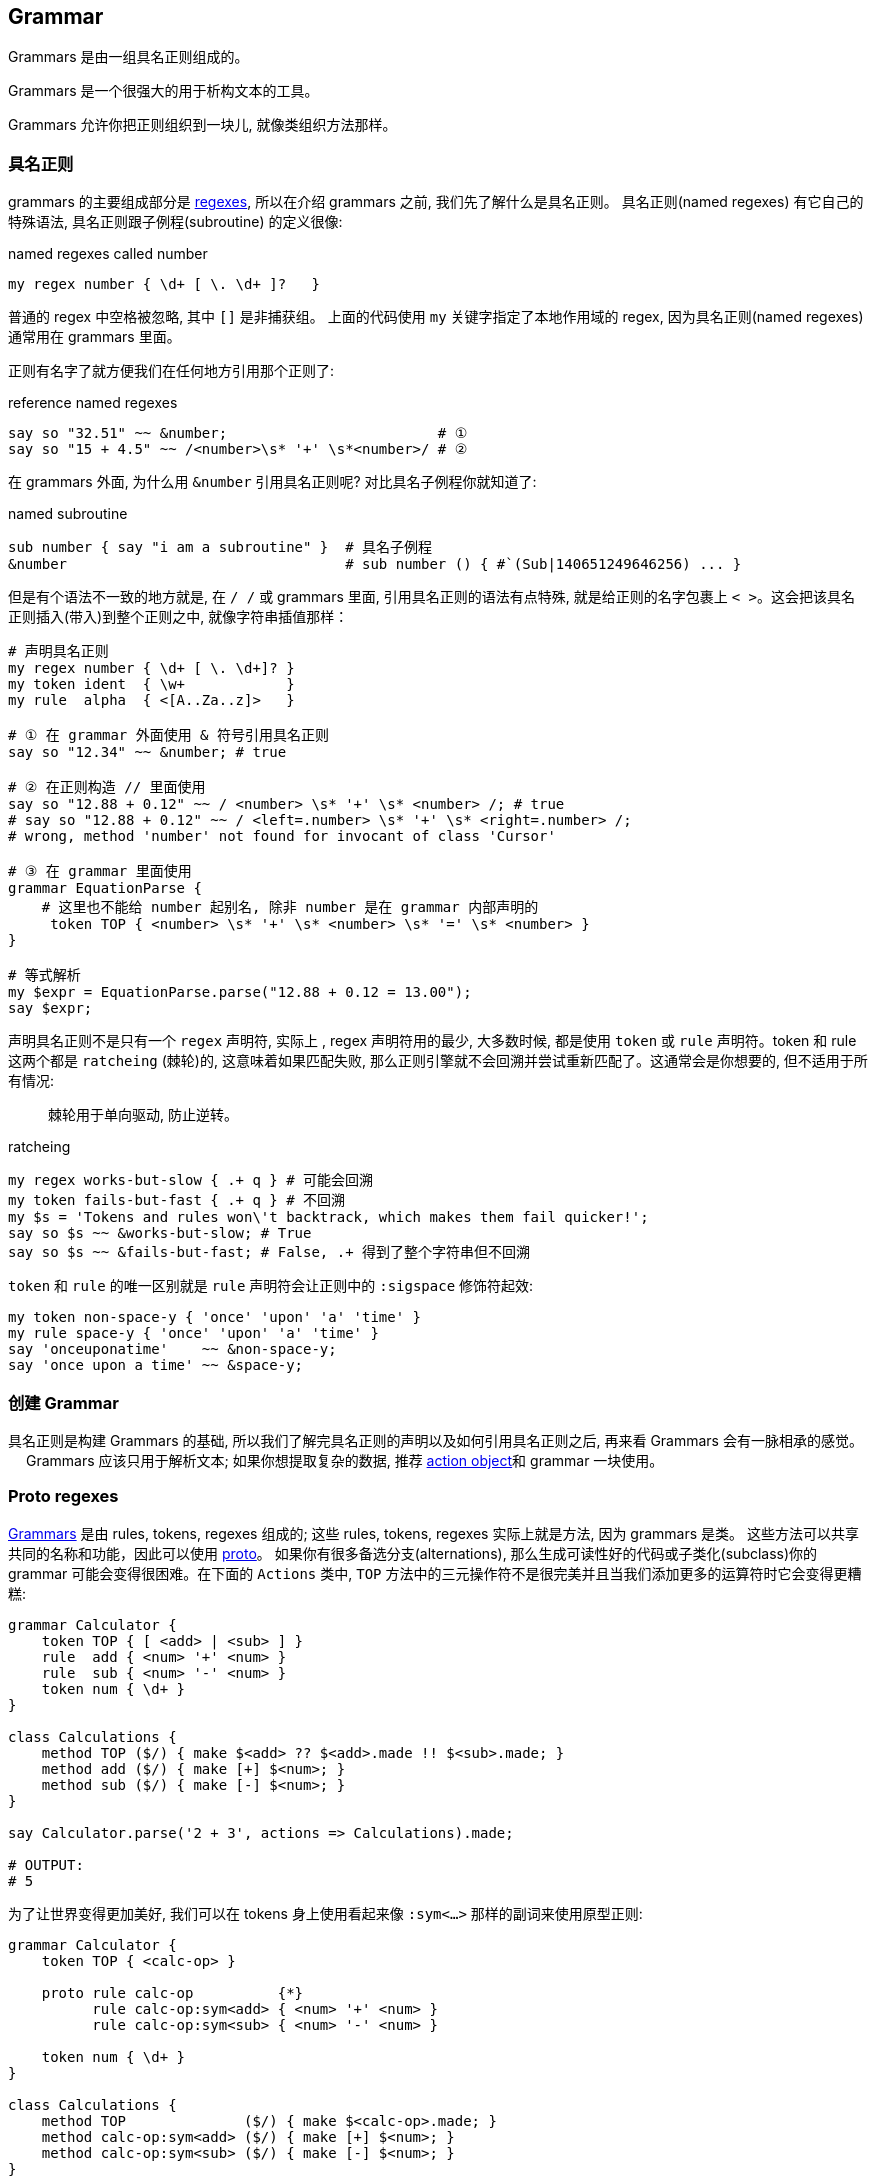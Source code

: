 == Grammar

Grammars 是由一组具名正则组成的。

Grammars 是一个很强大的用于析构文本的工具。

Grammars 允许你把正则组织到一块儿, 就像类组织方法那样。

=== 具名正则

grammars 的主要组成部分是 link:http://doc.raku.org/language/regexes[regexes], 所以在介绍 grammars 之前, 我们先了解什么是具名正则。 具名正则(named regexes) 有它自己的特殊语法, 具名正则跟子例程(subroutine) 的定义很像:

[source,raku]
.named regexes called number
----
my regex number { \d+ [ \. \d+ ]?   } 
----

普通的 regex 中空格被忽略, 其中 `[]` 是非捕获组。
上面的代码使用 `my` 关键字指定了本地作用域的 regex, 因为具名正则(named regexes) 通常用在 grammars 里面。

正则有名字了就方便我们在任何地方引用那个正则了:

[source,raku]
.reference named regexes
----
say so "32.51" ~~ &number;                         # ① 
say so "15 + 4.5" ~~ /<number>\s* '+' \s*<number>/ # ②
----

在 grammars 外面, 为什么用 `&number` 引用具名正则呢? 对比具名子例程你就知道了:

[source,raku]
.named subroutine
----
sub number { say "i am a subroutine" }  # 具名子例程
&number                                 # sub number () { #`(Sub|140651249646256) ... }
----

但是有个语法不一致的地方就是, 在 `/ /` 或 grammars 里面, 引用具名正则的语法有点特殊, 就是给正则的名字包裹上 `< >`。这会把该具名正则插入(带入)到整个正则之中, 就像字符串插值那样：

[source,raku]
----
# 声明具名正则
my regex number { \d+ [ \. \d+]? }  
my token ident  { \w+            }
my rule  alpha  { <[A..Za..z]>   }

# ① 在 grammar 外面使用 & 符号引用具名正则
say so "12.34" ~~ &number; # true

# ② 在正则构造 // 里面使用
say so "12.88 + 0.12" ~~ / <number> \s* '+' \s* <number> /; # true
# say so "12.88 + 0.12" ~~ / <left=.number> \s* '+' \s* <right=.number> /;
# wrong, method 'number' not found for invocant of class 'Cursor'

# ③ 在 grammar 里面使用
grammar EquationParse {
    # 这里也不能给 number 起别名, 除非 number 是在 grammar 内部声明的
     token TOP { <number> \s* '+' \s* <number> \s* '=' \s* <number> }
}

# 等式解析
my $expr = EquationParse.parse("12.88 + 0.12 = 13.00");
say $expr;
----

声明具名正则不是只有一个 `regex` 声明符, 实际上 , regex 声明符用的最少, 大多数时候, 都是使用 `token` 或 `rule` 声明符。token 和 rule 这两个都是 `ratcheing` (棘轮)的, 这意味着如果匹配失败, 那么正则引擎就不会回溯并尝试重新匹配了。这通常会是你想要的, 但不适用于所有情况:

> 棘轮用于单向驱动, 防止逆转。

[source,raku]
.ratcheing
----
my regex works-but-slow { .+ q } # 可能会回溯
my token fails-but-fast { .+ q } # 不回溯
my $s = 'Tokens and rules won\'t backtrack, which makes them fail quicker!';
say so $s ~~ &works-but-slow; # True
say so $s ~~ &fails-but-fast; # False, .+ 得到了整个字符串但不回溯
----

`token` 和 `rule` 的唯一区别就是 `rule` 声明符会让正则中的 `:sigspace` 修饰符起效:

[source,raku]
----
my token non-space-y { 'once' 'upon' 'a' 'time' }
my rule space-y { 'once' 'upon' 'a' 'time' }
say 'onceuponatime'    ~~ &non-space-y;
say 'once upon a time' ~~ &space-y;
----

=== 创建 Grammar

具名正则是构建 Grammars 的基础, 所以我们了解完具名正则的声明以及如何引用具名正则之后, 再来看 Grammars 会有一脉相承的感觉。
　
Grammars 应该只用于解析文本; 如果你想提取复杂的数据, 推荐 link:http://doc.raku.org/language/grammars#Action_Objects[action object]和 grammar 一块使用。

=== Proto regexes

link:https://docs.raku.org/type/Grammar[Grammars] 是由 rules, tokens, regexes 组成的; 这些 rules, tokens, regexes 实际上就是方法, 因为 grammars 是类。
这些方法可以共享共同的名称和功能，因此可以使用 link:https://docs.raku.org/syntax/proto[proto]。
如果你有很多备选分支(alternations), 那么生成可读性好的代码或子类化(subclass)你的 grammar 可能会变得很困难。在下面的 `Actions` 类中, `TOP` 方法中的三元操作符不是很完美并且当我们添加更多的运算符时它会变得更糟糕:

[source,raku]
----
grammar Calculator {
    token TOP { [ <add> | <sub> ] }
    rule  add { <num> '+' <num> }
    rule  sub { <num> '-' <num> }
    token num { \d+ }
}

class Calculations {
    method TOP ($/) { make $<add> ?? $<add>.made !! $<sub>.made; }
    method add ($/) { make [+] $<num>; }
    method sub ($/) { make [-] $<num>; }
}

say Calculator.parse('2 + 3', actions => Calculations).made;

# OUTPUT:
# 5
----

为了让世界变得更加美好, 我们可以在 tokens 身上使用看起来像 `:sym<...>` 那样的副词来使用原型正则:

[source,raku]
----
grammar Calculator {
    token TOP { <calc-op> }

    proto rule calc-op          {*}
          rule calc-op:sym<add> { <num> '+' <num> }
          rule calc-op:sym<sub> { <num> '-' <num> }

    token num { \d+ }
}

class Calculations {
    method TOP              ($/) { make $<calc-op>.made; }
    method calc-op:sym<add> ($/) { make [+] $<num>; }
    method calc-op:sym<sub> ($/) { make [-] $<num>; }
}

say Calculator.parse('2 + 3', actions => Calculations).made;

# OUTPUT:
# 5
----

在这个 grammar 中, 备选分支(alternation)已经被 `<calc-op>` 替换掉了, 它实质上是我们将要创建的一组值的名字。我们通过使用 `proto rule calc-op` 定义了一个 rule 原型类型(prototype) 来达成。我们之前的每一个备选分支已经被新的 rule `calc-op` 替换掉了并且备选分支的名字被附加上了 `:sym<>` 副词。

在 actions 类中, 我们现在摆脱了三目操作符, 仅仅只在 `$<calc-op>` 匹配对象上接收 `.made` 值。并且单独备选分支的 actions 现在和 grammar 遵守相同的具名模式:  `method calc-op:sym<add>` 和 `method calc-op:sym<sub>`。

当你子类化(subclass)那个 grammar 和 actions 类的时候才能看到这个方法的真正魅力。假设我们想为 calculator 增加一个乘法功能:

[source,raku]
----
grammar BetterCalculator is Calculator {
    rule calc-op:sym<mult> { <num> '*' <num> }
}

class BetterCalculations is Calculations {
    method calc-op:sym<mult> ($/) { make [*] $<num> }
}

say BetterCalculator.parse('2 * 3', actions => BetterCalculations).made;

# OUTPUT:
# 6
----

所有我们需要添加的就是为 `calc-op` 组添加额外的 rule 和 action, 感谢原型正则(proto regexes), 所有的东西都能正常工作。

=== 特殊的 Tokens

==== TOP

[source,raku]
----
grammar Foo {
    token TOP { \d+ }
}
----

`TOP` token 是默认的第一个尝试去匹配的 token , 当解析一个 grammar 的时候 - 那颗树的根。注意如果你正使用 `.parse` 方法进行解析, 那么 token TOP 被自动地锚定到字符串的开头和结尾(再看看 `.subparse`)。

使用 `rule TOP` 或 `regex TOP` 也是可以接受的。

在 `.parse`、`.subparse` 或 `.parsefile` Grammar 方法中使用 `:rule` 具名参数可以选择一个不同的 token 来进行起始匹配。

==== ws

当使用 `rule` 而非 `token` 时, 原子(atom)后面的任何空白(whitespace)被转换为一个对 `ws` 的非捕获调用。即:

[source,raku]
----
rule entry { <key> '=' <value> }
----

等价于:

[source,raku]
----
token entry { <key> <.ws> ’=’ <.ws> <value> <.ws> } # . = non-capturing
----

默认的 `ws` 匹配"空白"(whitespace), 例如空格序列(不管什么类型)、换行符、unspaces、或 heredocs。

提供你自己的 `ws` token 是极好的:

[source,raku]
----
grammar Foo {
    rule TOP { \d \d }
}.parse: "4   \n\n 5"; # Succeeds

grammar Bar {
    rule TOP { \d \d }
    token ws { \h*   }
}.parse: "4   \n\n 5"; # Fails
----

上面的例子中, 在 Bar Gramamr 中重写了自己的 `ws`, 只匹配水平空白符, 所以 `\n\n` 匹配失败。

==== 总是成功断言

`<?>` 总是匹配成功。 当它用作 grammar 中的 token 时, 它可以被用于触发一个 Action 类方法。在下面的 grammar 中, 我们查找阿拉伯数字并且使用 `always succeed assertion` 定义一个 succ token。

在 action 类中, 我们使用对 succ 方法的调用来设置(在这个例子中, 我们在 `@!numbers` 中准备了一个新元素)。在 `digit` 方法中, 我们把阿拉伯数字转换为梵文数字并且把它添加到 @!numbers 数组的最后一个元素中。多亏了 `succ`, 最后一个元素总是当前正被解析的 `digit` 数字的数。

[source,raku]
----
grammar Digifier {
    rule TOP {
        [ <.succ> <digit>+ ]+
    }
    token succ   { <?> }
    token digit { <[0..9]> }
}

class Devanagari {
    has @!numbers;
    method digit ($/) { @!numbers[*-1] ~= $/.ord.&[+](2358).chr }
    method succ  ($)  { @!numbers.push: ''     }
    method TOP   ($/) { make @!numbers[^(*-1)] }
}

say Digifier.parse('255 435 777', actions => Devanagari.new).made;
# OUTPUT:
# (२५५ ४३५ ७७७)
----

=== Grammar 中的方法

在 grammar 中使用 `method` 代替 `rule` 或 `token` 也是可以的, 只要它们返回一个 link:https://docs.raku.org/type/Cursor[Cursor] 类型:

[source,raku]
----
grammar DigitMatcher {
    method TOP (:$full-unicode) {
        $full-unicode ?? self.num-full !! self.num-basic;
    }
    token num-full  { \d+ }
    token num-basic { <[0..9]>+ }
}
----

上面的 grammar 会根据 parse 方法提供的参数尝试不同的匹配:

[source,raku]
----
say +DigitMatcher.subparse: '12७१७९०९', args => \(:full-unicode);
# OUTPUT:
# 12717909

say +DigitMatcher.subparse: '12७१७९०९', args => \(:!full-unicode);
# OUTPUT:
# 12
----

=== Action Object
　
一个成功的 grammar 匹配会给你一棵匹配对象(Match objects)的解析树, 匹配树(match tree)到达的越深, 则 grammar 中的分支越多, 那么在匹配树中航行以获取你真正感兴趣的东西就变的越来越困难。

为了避免你在匹配树(match tree)中迷失, 你可以提供一个 action object。grammar 中每次解析成功一个具名规则(named rule)之后, 它就会尝试调用一个和该 grammar rule 同名的方法, 并传递给这个方法一个 `Match` 对象作为位置参数。如果不存在这样的同名方法, 就跳过。

这儿有一个例子来说明 grammar 和 action：

[source,raku]
----
grammar TestGrammar {
    token TOP { ^ \d+ $ }
}

class TestActions {
    method TOP($/) {
        $/.make(2 + $/);  # 等价于 $/.make: 2 + $/
    }
}
my $actions = TestActions.new; # 创建 Action 实例
my $match   = TestGrammar.parse('40', :$actions);
say $match;       # ｢40｣
say $match.made;  # 42
----

`TestActions` 的一个实例变量作为具名参数 `actions` 被传递给 `parse` 调用, 然后当 token `TOP` 匹配成功之后, 就会自动调用方法 `TOP`, 并传递匹配对象(match object) 作为方法的参数。

为了让参数是匹配对象更清楚, 上面的例子使用 `$/` 作为 action 方法的参数名, 尽管那仅仅是一个方便的约定, 跟内在无关。 `$match` 也可以。(尽管使用 `$/` 可以提供把 `$` 作为 `$/` 的缩写的优势。)

下面是一个更有说服力的例子:

[source,raku]
----
grammar KeyValuePairs {
    token TOP {
        [ \n+]*
    }
    token ws { \h* } # 重写了关于"空白"的定义
    rule pair {
         '=' 
    }
    token identifier {
        \w+
    }
}

class KeyValuePairsActions {
    method identifier($/)  { $/.make: ~$/              }
    method pair      ($/)  { $/.make: $.made => $.made }
    method TOP       ($/)  { $/.make: $».made          }
}

my $res = KeyValuePairs.parse(q:to/EOI/, :actions(KeyValuePairsActions)).made;
    second=b
    hits=42
    perl=6
    EOI
for @$res -> $p {
    say "Key: $p.key()\tValue: $p.value()";
}
----

这会输出:

[source,txt]
----
Key: second     Value: b
Key: hits       Value: 42
Key: perl       Value: 6
----

`pair` 这个 rule, 解析一对由等号分割的 pair, 并且给 `identifier` 这个 token 各自起了别名。对应的 action 方法构建了一个 `Pair` 对象, 并使用子匹配对象(sub match objects)的 `.made` 属性。这也暴露了一个事实: submatches 的 action 方法在那些调用正则/外部正则之前就被调用。所以 action 方法是按后续调用的。

名为 `TOP` 的 action 方法仅仅把由 `pair` 这个 rule 的多重匹配组成的所有对象收集到一块, 然后以一个列表的方式返回。

注意 `KeyValuePairsActions` 是作为一个类型对象(type object)传递给方法 `parse` 的, 这是因为 action 方法中没有一个使用属性(属性只能通过实例来访问)。

其它情况下, action 方法可能会在属性中保存状态。 那么这当然需要你传递一个实例给 `parse` 方法。

注意, `token ws` 有点特殊: 当 `:sigspace` 开启的时候(就是我们使用 `rule` 的时候), 我们覆写的 `ws` 会替换某些空白序列。这就是为什么 `rule pair` 中等号两边的空格解析没有问题并且闭合 `}` 之前的空白不会狼吞虎咽地吃下换行符, 因为换行符在 `TOP` token 已经占位置了, 并且 token 不会回溯。

[source,raku]
----
# ws 的内置定义
/ <.ws> /                # match "whitespace":
                         #   \s+ if it's between two \w characters,
                         #   \s* otherwise
          
> my token ws { \h* } # 重写 ws 这个内置的 token
> say so "\n" ~~ &ws # True
----

所以 `<.ws>` 内置的定义是：如果空白在两个 `\w` 单词字符之间, 则意思为 `\s+`, 否则为 `\s*`。 我们可以重写 `ws` 关于空白的定义, 重新定义我们需要的空白。比如把 `ws` 定义为 `{ \h* }` 就是所有水平空白符, 甚至可以将`ws` 定义为非空白字符。例如: `token ws { 'x' }`


=== Grammar with Action

[source,raku]
----
grammar StationDataParser {
    token TOP          { ^ <keyval>+ <observations> $             }
    token keyval       { $<key>=[<-[=]>+] '=' \h* $<val>=[\N+] \n }
    token observations { 'Obs:' \h* \n <observation>+             }
    token observation  { $<year>=[\d+] \h* <temp>+ %% [\h*] \n    }
    token temp         { '-'? \d+ \. \d+                          }
}

class StationData {
    has $.name;
    has $.country;
    has @.data;

    submethod BUILD(:%info (:Name($!name), :Country($!country), *%), :@!data) {
    }
}

class StationDataActions {
    method TOP($/) {
        make StationData.new(
            info => $<keyval>.map(*.ast).hash,
            data => $<observations>.ast
        );
    }

    method keyval($/) {
        make ~$<key> => ~$<val>;
    }
    method observations($/) {
        make $<observation>.map(*.ast).grep(*.value.none <= -99);
    }
    method observation($/) {
        make +$<year> => $<temp>.map(*.Num);
    }
}

say StationDataParser.parse( q:to/EOCSV/, :actions(StationDataActions)).ast
Name= Jan Mayen
Country= NORWAY
Lat=   70.9
Long=    8.7
Height= 10
Start year= 1921
End year= 2009
Obs:
1921 -4.4 -7.1 -6.8 -4.3 -0.8  2.2  4.7  5.8  2.7 -2.0 -2.1 -4.0  
1922 -0.9 -1.7 -6.2 -3.7 -1.6  2.9  4.8  6.3  2.7 -0.2 -3.8 -2.6  
2008 -2.8 -2.7 -4.6 -1.8  1.1  3.3  6.1  6.9  5.8  1.2 -3.5 -0.8  
2009 -2.3 -5.3 -3.2 -1.6  2.0  2.9  6.7  7.2  3.8  0.6 -0.3 -1.3
EOCSV
----

=== 解析售票数据

[source,raku]
----
grammar SalesExport::Grammar {
    token TOP { ^ <country>+ $ }
    token country {
        <cname=.name> \n
        <destination>+
    }

    token destination {
        \s+ <dname=.name> \s+ ':' \s+
        <lat=.num> ',' <long=.num> \s+ ':' \s+
        <sales=.integer> \n
    }

    token name    { \w+          }
    token num     { \d+ [\.\d+]? }
    token integer { \d+          }
}

my $string = q:to/THE END/;
Norway
    Oslo : 59.914289,10.738739 : 2
    Bergen : 60.388533,5.331856 : 4
Ukraine
    Kiev : 50.456001,30.50384 : 3
Switzerland
    Wengen : 46.608265,7.922065 : 3
THE END

class SalesExport::Grammar::Actions {
	method destination($/) { make ~$<dname> => $<sales>          }
    method country($/)     { make ~$<cname> => $<destination>    }
    method TOP($/)         { make $<country>».made              }
}

my $actions = SalesExport::Grammar::Actions.new;
my $grammar_action = SalesExport::Grammar.parse($string, :actions($actions)).made;

# 获取所有国家的名字
for @$grammar_action -> $p {
    say "$p.key()";
}

say  "-" x 45;
for @$grammar_action -> $p {
    for $p.value() -> $d {
	   for @$d -> $n {
	      say ~$n<dname>;
	   }
	  }
}

say  "-" x 45;

# 计算每个国家卖了多少票
for @$grammar_action -> $c {
    for $c.value() -> $d {
	   my $sales_count=0;
	   for @$d -> $n {
	      $sales_count += ~$n<sales>;
	   }
	   say $sales_count;
	  }
}


 #`(

# say $grammar_object;
#  say $grammar_object<country>.Str;
say "_" x 45;
# say $grammar_object<country>[0];
# say $grammar_object<country>[1].Str;

 say "_" x 45;
# say $grammar_object<country>[].Str;
# say $grammar_object<country>.values;

# 获取国家的名字
say $grammar_object<country>[0]<name>.Str;
say $grammar_object<country>[1]<name>.Str;
say $grammar_object<country>[2]<name>.Str;

 say "_" x 45;
# 获取目的地
say $grammar_object<country>[0]<destination>[0]<name>.Str;
say $grammar_object<country>[0]<destination>[1]<name>.Str;

 say "_" x 45;
# 获取经度
say $grammar_object<country>[0]<destination>[0]<lat>.Str;
say $grammar_object<country>[0]<destination>[1]<lat>.Str;

 say "_" x 45;
# 获取纬度
say $grammar_object<country>[0]<destination>[0]<long>.Str;
say $grammar_object<country>[0]<destination>[1]<long>.Str;

 say "_" x 45;
# 获取sales
say $grammar_object<country>[0]<destination>[0]<sales>.Str;
say $grammar_object<country>[0]<destination>[1]<sales>.Str;

 say "_" x 45;
 # 获取所有国家
say $grammar_object<country>»<name>.Str;

 say "_" x 45;
 # 获取第一个国家的所有目的地
 say $grammar_object<country>[0]<destination>»<name>.Str;

 say "_" x 45;
 # 获取第一个国家的所有的 sales
 say $grammar_object<country>[0]<destination>»<sales>.Str;
)
----

只能在叶子节点上(最后一个正则名字的前面)使用超运算符 `»`。 `S/` 匹配对象中, 键就是正则的名字, 键值就是匹配到的部分内容.


[source,raku]
----
grammar SalesExport::Grammar {
    token TOP { ^ <country>+ $ }
    token country {
        <cname=.name> \n
        <destination>+
    }

    token destination {
        \s+ <dname=.name> \s+ ':' \s+
        <lat=.num> ',' <long=.num> \s+ ':' \s+
        <sales=.integer> \n
    }

    token name    { \w+          }
    token num     { \d+ [\.\d+]? }
    token integer { \d+          }
}

my $string = q:to/THE END/;
Norway
    Oslo : 59.914289,10.738739 : 2
    Bergen : 60.388533,5.331856 : 4
Ukraine
    Kiev : 50.456001,30.50384 : 3
Switzerland
    Wengen : 46.608265,7.922065 : 3
THE END

class SalesExport::Grammar::Actions {
	method destination($/) { make ~$<dname> => [$<sales>.map(*.Num+10),$<lat>.map(*.Num+90) ]         }
    method country($/)     { make ~$<cname> => $<destination>».made            }
    method TOP($/)         { make $<country>».made                             }
}

my $actions = SalesExport::Grammar::Actions.new;
my $grammar_action = SalesExport::Grammar.parse($string, :actions($actions)).made;
#say $grammar_action.Str;
# 获取所有国家的名字
for @$grammar_action -> $p {
    say "$p.key()";
}
say '-' x 45;
# 获取所有目的地
for @$grammar_action -> $p {
    for $p.value() -> $d {
	    for @$d -> $n{
		    say $n.key();
		}
	}
}
say '-' x 45;
# 获取出售的票数
for @$grammar_action -> $p {
    print "$p.key()\t";
    for $p.value() -> $d {
	    my $count;
	    for @$d -> $n{
		    $count += $n.value()[0];
		}
	say $count;
	}
}

say '-' x 45;
# 获取经度 lat
for @$grammar_action -> $p {
    for $p.value() -> $d {
	    for @$d -> $n{
		    say $n.value()[1];
		}
	}
}
----


这将打印:

[source,raku]
----
Norway
Ukraine
Switzerland
---------------------------------------------
Oslo
Bergen
Kiev
Wengen
---------------------------------------------
Norway  26
Ukraine 13
Switzerland 13
---------------------------------------------
149.914289
150.388533
140.456001
136.608265
----

